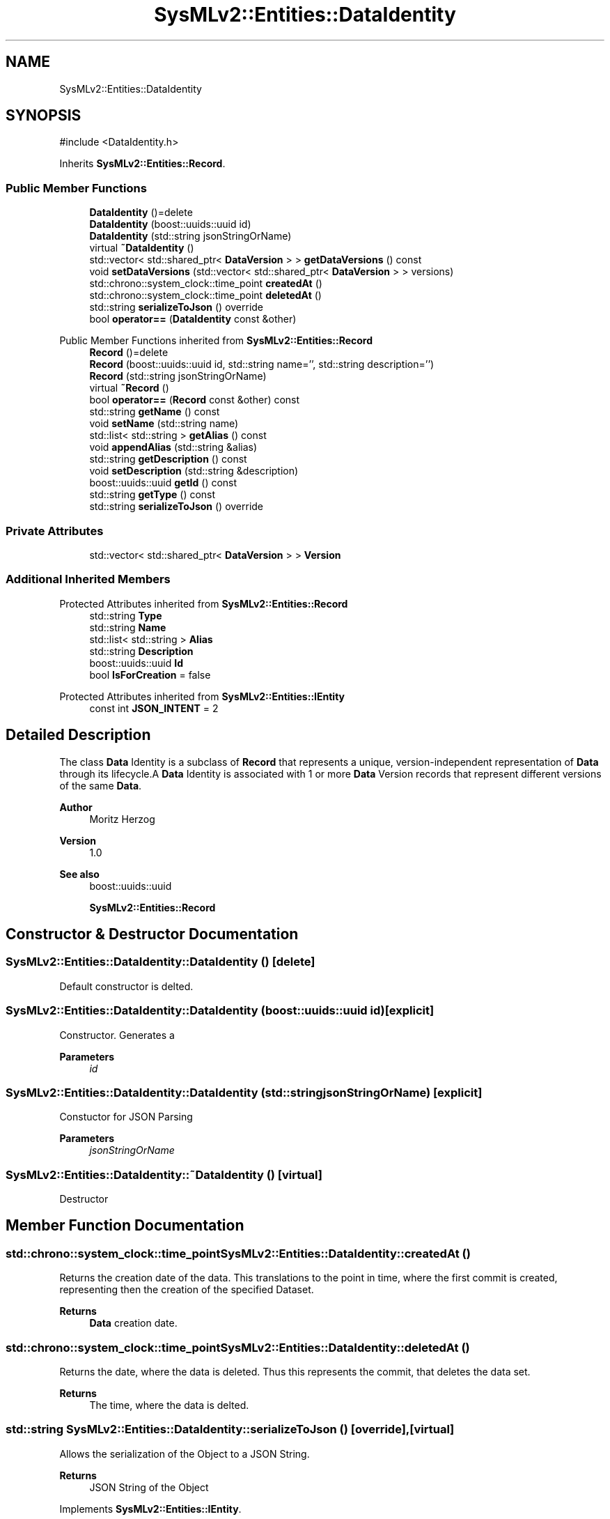 .TH "SysMLv2::Entities::DataIdentity" 3 "Version 1.0 Beta 2" "SysMLv2 C++ Implementation" \" -*- nroff -*-
.ad l
.nh
.SH NAME
SysMLv2::Entities::DataIdentity
.SH SYNOPSIS
.br
.PP
.PP
\fR#include <DataIdentity\&.h>\fP
.PP
Inherits \fBSysMLv2::Entities::Record\fP\&.
.SS "Public Member Functions"

.in +1c
.ti -1c
.RI "\fBDataIdentity\fP ()=delete"
.br
.ti -1c
.RI "\fBDataIdentity\fP (boost::uuids::uuid id)"
.br
.ti -1c
.RI "\fBDataIdentity\fP (std::string jsonStringOrName)"
.br
.ti -1c
.RI "virtual \fB~DataIdentity\fP ()"
.br
.ti -1c
.RI "std::vector< std::shared_ptr< \fBDataVersion\fP > > \fBgetDataVersions\fP () const"
.br
.ti -1c
.RI "void \fBsetDataVersions\fP (std::vector< std::shared_ptr< \fBDataVersion\fP > > versions)"
.br
.ti -1c
.RI "std::chrono::system_clock::time_point \fBcreatedAt\fP ()"
.br
.ti -1c
.RI "std::chrono::system_clock::time_point \fBdeletedAt\fP ()"
.br
.ti -1c
.RI "std::string \fBserializeToJson\fP () override"
.br
.ti -1c
.RI "bool \fBoperator==\fP (\fBDataIdentity\fP const &other)"
.br
.in -1c

Public Member Functions inherited from \fBSysMLv2::Entities::Record\fP
.in +1c
.ti -1c
.RI "\fBRecord\fP ()=delete"
.br
.ti -1c
.RI "\fBRecord\fP (boost::uuids::uuid id, std::string name='', std::string description='')"
.br
.ti -1c
.RI "\fBRecord\fP (std::string jsonStringOrName)"
.br
.ti -1c
.RI "virtual \fB~Record\fP ()"
.br
.ti -1c
.RI "bool \fBoperator==\fP (\fBRecord\fP const &other) const"
.br
.ti -1c
.RI "std::string \fBgetName\fP () const"
.br
.ti -1c
.RI "void \fBsetName\fP (std::string name)"
.br
.ti -1c
.RI "std::list< std::string > \fBgetAlias\fP () const"
.br
.ti -1c
.RI "void \fBappendAlias\fP (std::string &alias)"
.br
.ti -1c
.RI "std::string \fBgetDescription\fP () const"
.br
.ti -1c
.RI "void \fBsetDescription\fP (std::string &description)"
.br
.ti -1c
.RI "boost::uuids::uuid \fBgetId\fP () const"
.br
.ti -1c
.RI "std::string \fBgetType\fP () const"
.br
.ti -1c
.RI "std::string \fBserializeToJson\fP () override"
.br
.in -1c
.SS "Private Attributes"

.in +1c
.ti -1c
.RI "std::vector< std::shared_ptr< \fBDataVersion\fP > > \fBVersion\fP"
.br
.in -1c
.SS "Additional Inherited Members"


Protected Attributes inherited from \fBSysMLv2::Entities::Record\fP
.in +1c
.ti -1c
.RI "std::string \fBType\fP"
.br
.ti -1c
.RI "std::string \fBName\fP"
.br
.ti -1c
.RI "std::list< std::string > \fBAlias\fP"
.br
.ti -1c
.RI "std::string \fBDescription\fP"
.br
.ti -1c
.RI "boost::uuids::uuid \fBId\fP"
.br
.ti -1c
.RI "bool \fBIsForCreation\fP = false"
.br
.in -1c

Protected Attributes inherited from \fBSysMLv2::Entities::IEntity\fP
.in +1c
.ti -1c
.RI "const int \fBJSON_INTENT\fP = 2"
.br
.in -1c
.SH "Detailed Description"
.PP 
The class \fBData\fP Identity is a subclass of \fBRecord\fP that represents a unique, version-independent representation of \fBData\fP through its lifecycle\&.A \fBData\fP Identity is associated with 1 or more \fBData\fP Version records that represent different versions of the same \fBData\fP\&.

.PP
\fBAuthor\fP
.RS 4
Moritz Herzog 
.RE
.PP
\fBVersion\fP
.RS 4
1\&.0 
.RE
.PP
\fBSee also\fP
.RS 4
boost::uuids::uuid 

.PP
\fBSysMLv2::Entities::Record\fP 
.RE
.PP

.SH "Constructor & Destructor Documentation"
.PP 
.SS "SysMLv2::Entities::DataIdentity::DataIdentity ()\fR [delete]\fP"
Default constructor is delted\&. 
.SS "SysMLv2::Entities::DataIdentity::DataIdentity (boost::uuids::uuid id)\fR [explicit]\fP"
Constructor\&. Generates a 
.PP
\fBParameters\fP
.RS 4
\fIid\fP 
.RE
.PP

.SS "SysMLv2::Entities::DataIdentity::DataIdentity (std::string jsonStringOrName)\fR [explicit]\fP"
Constuctor for JSON Parsing 
.PP
\fBParameters\fP
.RS 4
\fIjsonStringOrName\fP 
.RE
.PP

.SS "SysMLv2::Entities::DataIdentity::~DataIdentity ()\fR [virtual]\fP"
Destructor 
.SH "Member Function Documentation"
.PP 
.SS "std::chrono::system_clock::time_point SysMLv2::Entities::DataIdentity::createdAt ()"
Returns the creation date of the data\&. This translations to the point in time, where the first commit is created, representing then the creation of the specified Dataset\&. 
.PP
\fBReturns\fP
.RS 4
\fBData\fP creation date\&. 
.RE
.PP

.SS "std::chrono::system_clock::time_point SysMLv2::Entities::DataIdentity::deletedAt ()"
Returns the date, where the data is deleted\&. Thus this represents the commit, that deletes the data set\&. 
.PP
\fBReturns\fP
.RS 4
The time, where the data is delted\&. 
.RE
.PP

.SS "std::string SysMLv2::Entities::DataIdentity::serializeToJson ()\fR [override]\fP, \fR [virtual]\fP"
Allows the serialization of the Object to a JSON String\&. 
.PP
\fBReturns\fP
.RS 4
JSON String of the Object 
.RE
.PP

.PP
Implements \fBSysMLv2::Entities::IEntity\fP\&.

.SH "Author"
.PP 
Generated automatically by Doxygen for SysMLv2 C++ Implementation from the source code\&.
